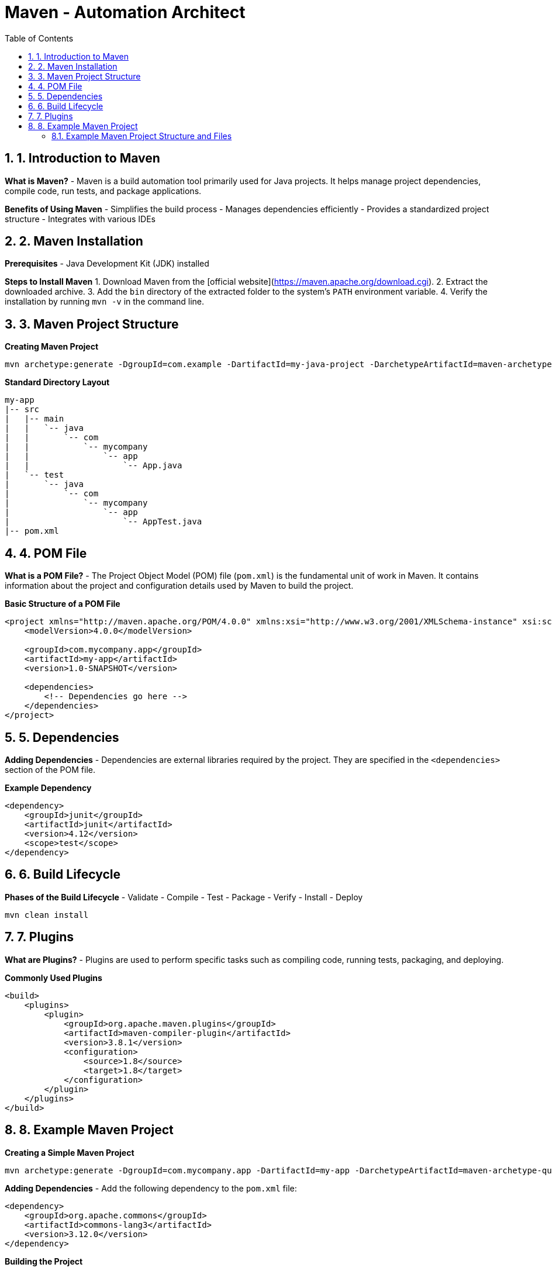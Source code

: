 = Maven - Automation Architect
:toc: right
:toclevels: 5
:sectnums: 5

## 1. Introduction to Maven
**What is Maven?**
- Maven is a build automation tool primarily used for Java projects. It helps manage project dependencies, compile code, run tests, and package applications.

**Benefits of Using Maven**
- Simplifies the build process
- Manages dependencies efficiently
- Provides a standardized project structure
- Integrates with various IDEs

## 2. Maven Installation
**Prerequisites**
- Java Development Kit (JDK) installed

**Steps to Install Maven**
1. Download Maven from the [official website](https://maven.apache.org/download.cgi).
2. Extract the downloaded archive.
3. Add the `bin` directory of the extracted folder to the system's `PATH` environment variable.
4. Verify the installation by running `mvn -v` in the command line.


## 3. Maven Project Structure

*Creating Maven Project*

----
mvn archetype:generate -DgroupId=com.example -DartifactId=my-java-project -DarchetypeArtifactId=maven-archetype-quickstart -DinteractiveMode=false
----

**Standard Directory Layout**
```
my-app
|-- src
|   |-- main
|   |   `-- java
|   |       `-- com
|   |           `-- mycompany
|   |               `-- app
|   |                   `-- App.java
|   `-- test
|       `-- java
|           `-- com
|               `-- mycompany
|                   `-- app
|                       `-- AppTest.java
|-- pom.xml
```

## 4. POM File
**What is a POM File?**
- The Project Object Model (POM) file (`pom.xml`) is the fundamental unit of work in Maven. It contains information about the project and configuration details used by Maven to build the project.

**Basic Structure of a POM File**
```xml
<project xmlns="http://maven.apache.org/POM/4.0.0" xmlns:xsi="http://www.w3.org/2001/XMLSchema-instance" xsi:schemaLocation="http://maven.apache.org/POM/4.0.0 http://maven.apache.org/xsd/maven-4.0.0.xsd">
    <modelVersion>4.0.0</modelVersion>

    <groupId>com.mycompany.app</groupId>
    <artifactId>my-app</artifactId>
    <version>1.0-SNAPSHOT</version>

    <dependencies>
        <!-- Dependencies go here -->
    </dependencies>
</project>
```

## 5. Dependencies
**Adding Dependencies**
- Dependencies are external libraries required by the project. They are specified in the `<dependencies>` section of the POM file.

**Example Dependency**
```xml
<dependency>
    <groupId>junit</groupId>
    <artifactId>junit</artifactId>
    <version>4.12</version>
    <scope>test</scope>
</dependency>
```

## 6. Build Lifecycle
**Phases of the Build Lifecycle**
- Validate
- Compile
- Test
- Package
- Verify
- Install
- Deploy

```sh
mvn clean install
```

## 7. Plugins
**What are Plugins?**
- Plugins are used to perform specific tasks such as compiling code, running tests, packaging, and deploying.

**Commonly Used Plugins**
```xml
<build>
    <plugins>
        <plugin>
            <groupId>org.apache.maven.plugins</groupId>
            <artifactId>maven-compiler-plugin</artifactId>
            <version>3.8.1</version>
            <configuration>
                <source>1.8</source>
                <target>1.8</target>
            </configuration>
        </plugin>
    </plugins>
</build>
```

## 8. Example Maven Project
**Creating a Simple Maven Project**
```sh
mvn archetype:generate -DgroupId=com.mycompany.app -DartifactId=my-app -DarchetypeArtifactId=maven-archetype-quickstart -DinteractiveMode=false
```

**Adding Dependencies**
- Add the following dependency to the `pom.xml` file:
```xml
<dependency>
    <groupId>org.apache.commons</groupId>
    <artifactId>commons-lang3</artifactId>
    <version>3.12.0</version>
</dependency>
```

**Building the Project**
```sh
mvn clean install
```

### Example Maven Project Structure and Files

**Project Structure:**
```
my-app
|-- src
|   |-- main
|   |   `-- java
|   |       `-- com
|   |           `-- mycompany
|   |               `-- app
|   |                   `-- App.java
|   `-- test
|       `-- java
|           `-- com
|               `-- mycompany
|                   `-- app
|                       `-- AppTest.java
|-- pom.xml
```

**App.java:**
```java
package com.mycompany.app;

public class App {
    public static void main(String[] args) {
        System.out.println("Hello, World!");
    }
}
```

**AppTest.java:**
```java
package com.mycompany.app;

import org.junit.Test;
import static org.junit.Assert.assertTrue;

public class AppTest {
    @Test
    public void testApp() {
        assertTrue(true);
    }
}
```

**pom.xml:**
```xml
<project xmlns="http://maven.apache.org/POM/4.0.0" xmlns:xsi="http://www.w3.org/2001/XMLSchema-instance" xsi:schemaLocation="http://maven.apache.org/POM/4.0.0 http://maven.apache.org/xsd/maven-4.0.0.xsd">
    <modelVersion>4.0.0</modelVersion>

    <groupId>com.mycompany.app</groupId>
    <artifactId>my-app</artifactId>
    <version>1.0-SNAPSHOT</version>

    <dependencies>
        <dependency>
            <groupId>junit</groupId>
            <artifactId>junit</artifactId>
            <version>4.12</version>
            <scope>test</scope>
        </dependency>
        <dependency>
            <groupId>org.apache.commons</groupId>
            <artifactId>commons-lang3</artifactId>
            <version>3.12.0</version>
        </dependency>
    </dependencies>

    <build>
        <plugins>
            <plugin>
                <groupId>org.apache.maven.plugins</groupId>
                <artifactId>maven-compiler-plugin</artifactId>
                <version>3.8.1</version>
                <configuration>
                    <source>1.8</source>
                    <target>1.8</target>
                </configuration>
            </plugin>
        </plugins>
    </build>
</project>
```

This structure and these examples should provide a comprehensive introduction to Maven, covering its key features and demonstrating its usage through a simple project.